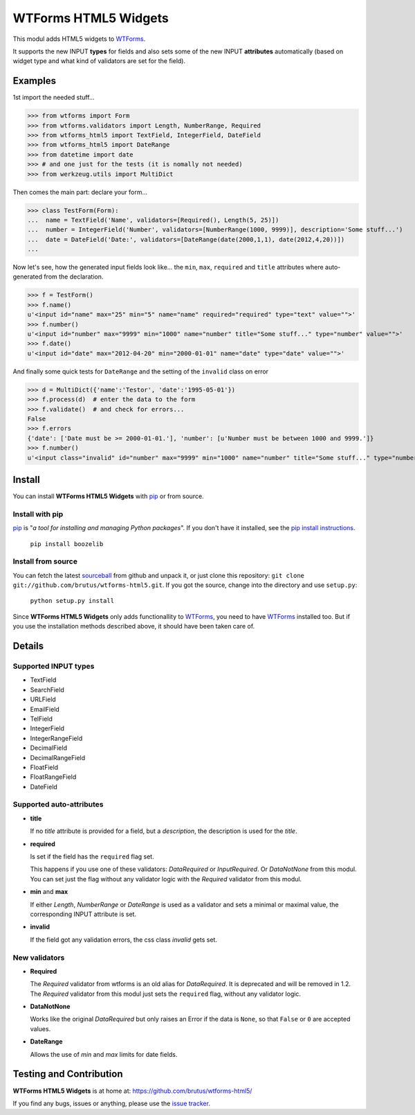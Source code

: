=====================
WTForms HTML5 Widgets
=====================

This modul adds HTML5 widgets to WTForms_.

It supports the new INPUT **types** for fields and also sets some of the
new INPUT **attributes** automatically (based on widget type and what kind of
validators are set for the field).


Examples
========

1st import the needed stuff...

>>> from wtforms import Form
>>> from wtforms.validators import Length, NumberRange, Required
>>> from wtforms_html5 import TextField, IntegerField, DateField
>>> from wtforms_html5 import DateRange
>>> from datetime import date
>>> # and one just for the tests (it is nomally not needed)
>>> from werkzeug.utils import MultiDict

Then comes the main part: declare your form...

>>> class TestForm(Form):
...  name = TextField('Name', validators=[Required(), Length(5, 25)])
...  number = IntegerField('Number', validators=[NumberRange(1000, 9999)], description='Some stuff...')
...  date = DateField('Date:', validators=[DateRange(date(2000,1,1), date(2012,4,20))])
...

Now let's see, how the generated input fields look like... the ``min``,
``max``, ``required`` and ``title`` attributes where auto-generated from
the declaration.

>>> f = TestForm()
>>> f.name()
u'<input id="name" max="25" min="5" name="name" required="required" type="text" value="">'
>>> f.number()
u'<input id="number" max="9999" min="1000" name="number" title="Some stuff..." type="number" value="">'
>>> f.date()
u'<input id="date" max="2012-04-20" min="2000-01-01" name="date" type="date" value="">'

And finally some quick tests for ``DateRange`` and the setting of the ``invalid`` class on error

>>> d = MultiDict({'name':'Testor', 'date':'1995-05-01'})
>>> f.process(d)  # enter the data to the form
>>> f.validate()  # and check for errors...
False
>>> f.errors
{'date': ['Date must be >= 2000-01-01.'], 'number': [u'Number must be between 1000 and 9999.']}
>>> f.number()
u'<input class="invalid" id="number" max="9999" min="1000" name="number" title="Some stuff..." type="number" value="">'


Install
=======

You can install **WTForms HTML5 Widgets** with pip_ or from source.

Install with pip
----------------

pip_ is "*a tool for installing and managing Python packages*". If you don't
have it installed, see the `pip install instructions`_.

  ``pip install boozelib``

Install from source
-------------------

You can fetch the latest sourceball_ from github and unpack it, or just clone
this repository: ``git clone git://github.com/brutus/wtforms-html5.git``. If you
got the source, change into the directory and use ``setup.py``:

  ``python setup.py install``

Since **WTForms HTML5 Widgets** only adds functionallity to WTForms_, you need
to have WTForms_ installed too. But if you use the installation methods
described above, it should have been taken care of.


Details
=======

Supported INPUT types
---------------------

* TextField
* SearchField
* URLField
* EmailField
* TelField
* IntegerField
* IntegerRangeField
* DecimalField
* DecimalRangeField
* FloatField
* FloatRangeField
* DateField


Supported auto-attributes
-------------------------

* **title**

  If no *title* attribute is provided for a field, but a *description*,
  the description is used for the *title*.

* **required**

  Is set if the field has the ``required`` flag set.

  This happens if you use one of these validators: *DataRequired* or
  *InputRequired*. Or *DataNotNone* from this modul. You can set just the flag
  without any validator logic with the *Required* validator from this modul.

* **min** and **max**

  If either *Length*, *NumberRange* or *DateRange* is used as a
  validator and sets a minimal or maximal value, the corresponding INPUT
  attribute is set.

* **invalid**

  If the field got any validation errors, the css class *invalid* gets set.


New validators
--------------

* **Required**

  The *Required* validator from wtforms is an old alias for *DataRequired*.
  It is deprecated and will be removed in 1.2. The *Required* validator from
  this modul just sets the ``required`` flag, without any validator logic.

* **DataNotNone**

  Works like the original *DataRequired* but only raises an Error if the
  data is ``None``, so that ``False`` or ``0`` are accepted values.

* **DateRange**

  Allows the use of *min* and *max* limits for date fields.


Testing and Contribution
========================

**WTForms HTML5 Widgets** is at home at: https://github.com/brutus/wtforms-html5/

If you find any bugs, issues or anything, please use the `issue tracker`_.


.. _home: https://github.com/brutus/wtforms-html5/
.. _sourceball: https://github.com/brutus/wtforms-html5/zipball/master
.. _`issue tracker`: https://github.com/brutus/wtforms-html5/issues
.. _WTForms: http://wtforms.simplecodes.com/
.. _pip: http://www.pip-installer.org/en/latest/index.html
.. _`pip install instructions`: http://www.pip-installer.org/en/latest/installing.html

